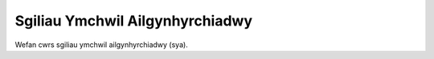 Sgiliau Ymchwil Ailgynhyrchiadwy
================================

Wefan cwrs sgiliau ymchwil ailgynhyrchiadwy (sya).